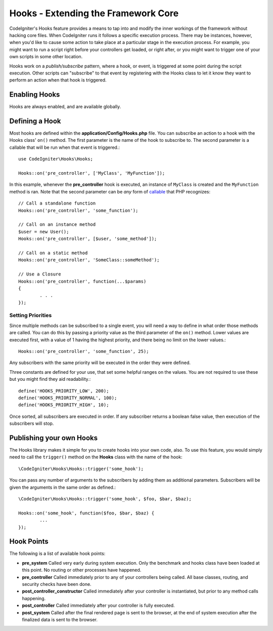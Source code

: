####################################
Hooks - Extending the Framework Core
####################################

CodeIgniter's Hooks feature provides a means to tap into and modify the inner workings of the framework without hacking
core files. When CodeIgniter runs it follows a specific execution process. There may be instances, however, when you'd
like to cause some action to take place at a particular stage in the execution process. For example, you might want to run
a script right before your controllers get loaded, or right after, or you might want to trigger one of your own scripts
in some other location.

Hooks work on a *publish/subscribe* pattern, where a hook, or event, is triggered at some point during the script execution.
Other scripts can "subscribe" to that event by registering with the Hooks class to let it know they want to perform an
action when that hook is triggered.

Enabling Hooks
==============

Hooks are always enabled, and are available globally.

Defining a Hook
===============

Most hooks are defined within the **application/Config/Hooks.php** file. You can subscribe an action to a hook with
the Hooks class' ``on()`` method. The first parameter is the name of the hook to subscribe to. The second parameter is
a callable that will be run when that event is triggered.::

	use CodeIgniter\Hooks\Hooks;

	Hooks::on('pre_controller', ['MyClass', 'MyFunction']);

In this example, whenever the **pre_controller** hook is executed, an instance of ``MyClass`` is created and the
``MyFunction`` method is ran. Note that the second parameter can be *any* form of
`callable <http://php.net/manual/en/function.is-callable.php>`_ that PHP recognizes::

	// Call a standalone function
	Hooks::on('pre_controller', 'some_function');

	// Call on an instance method
	$user = new User();
	Hooks::on('pre_controller', [$user, 'some_method']);

	// Call on a static method
	Hooks::on('pre_controller', 'SomeClass::someMethod');

	// Use a Closure
	Hooks::on('pre_controller', function(...$params)
	{
		. . .
	});

Setting Priorities
------------------

Since multiple methods can be subscribed to a single event, you will need a way to define in what order those methods
are called. You can do this by passing a priority value as the third parameter of the ``on()`` method. Lower values
are executed first, with a value of 1 having the highest priority, and there being no limit on the lower values.::

    Hooks::on('pre_controller', 'some_function', 25);

Any subscribers with the same priority will be executed in the order they were defined.

Three constants are defined for your use, that set some helpful ranges on the values. You are not required to use these
but you might find they aid readability.::

	define('HOOKS_PRIORITY_LOW', 200);
	define('HOOKS_PRIORITY_NORMAL', 100);
	define('HOOKS_PRIORITY_HIGH', 10);

Once sorted, all subscribers are executed in order. If any subscriber returns a boolean false value, then execution of
the subscribers will stop.

Publishing your own Hooks
=========================

The Hooks library makes it simple for you to create hooks into your own code, also. To use this feature, you would simply
need to call the ``trigger()`` method on the **Hooks** class with the name of the hook::

	\CodeIgniter\Hooks\Hooks::trigger('some_hook');

You can pass any number of arguments to the subscribers by adding them as additional parameters. Subscribers will be
given the arguments in the same order as defined.::

	\CodeIgniter\Hooks\Hooks::trigger('some_hook', $foo, $bar, $baz);

	Hooks::on('some_hook', function($foo, $bar, $baz) {
		...
	});

Hook Points
===========

The following is a list of available hook points:

* **pre_system** Called very early during system execution. Only the benchmark and hooks class have been loaded at this point. No routing or other processes have happened.
* **pre_controller** Called immediately prior to any of your controllers being called. All base classes, routing, and security checks have been done.
* **post_controller_constructor** Called immediately after your controller is instantiated, but prior to any method calls happening.
* **post_controller** Called immediately after your controller is fully executed.
* **post_system** Called after the final rendered page is sent to the browser, at the end of system execution after the finalized data is sent to the browser.
